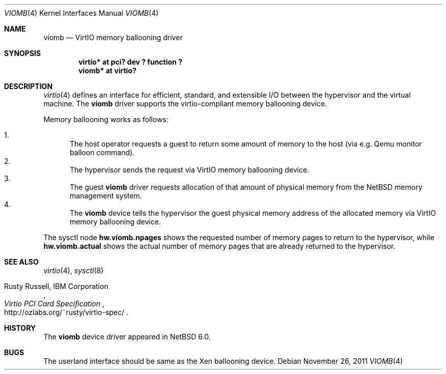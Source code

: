 .\"	$NetBSD: viomb.4,v 1.2 2011/11/26 22:36:14 wiz Exp $
.\"
.\" Copyright (C) 2011 Minoura Makoto.
.\" All rights reserved.
.\"
.\" Redistribution and use in source and binary forms, with or without
.\" modification, are permitted provided that the following conditions
.\" are met:
.\" 1. Redistributions of source code must retain the above copyright
.\"    notice, this list of conditions and the following disclaimer.
.\" 2. Redistributions in binary form must reproduce the above copyright
.\"    notice, this list of conditions and the following disclaimer in the
.\"    documentation and/or other materials provided with the distribution.
.\"
.\" THIS SOFTWARE IS PROVIDED BY THE AUTHOR ``AS IS'' AND ANY EXPRESS OR
.\" IMPLIED WARRANTIES, INCLUDING, BUT NOT LIMITED TO, THE IMPLIED WARRANTIES
.\" OF MERCHANTABILITY AND FITNESS FOR A PARTICULAR PURPOSE ARE DISCLAIMED.
.\" IN NO EVENT SHALL THE AUTHOR BE LIABLE FOR ANY DIRECT, INDIRECT,
.\" INCIDENTAL, SPECIAL, EXEMPLARY, OR CONSEQUENTIAL DAMAGES (INCLUDING,
.\" BUT NOT LIMITED TO, PROCUREMENT OF SUBSTITUTE GOODS OR SERVICES;
.\" LOSS OF USE, DATA, OR PROFITS; OR BUSINESS INTERRUPTION) HOWEVER CAUSED
.\" AND ON ANY THEORY OF LIABILITY, WHETHER IN CONTRACT, STRICT LIABILITY,
.\" OR TORT (INCLUDING NEGLIGENCE OR OTHERWISE) ARISING IN ANY WAY
.\" OUT OF THE USE OF THIS SOFTWARE, EVEN IF ADVISED OF THE POSSIBILITY OF
.\" SUCH DAMAGE.
.\"
.Dd November 26, 2011
.Dt VIOMB 4
.Os
.Sh NAME
.Nm viomb
.Nd VirtIO memory ballooning driver
.Sh SYNOPSIS
.Cd "virtio* at pci? dev ? function ?"
.Cd "viomb*  at virtio?"
.Sh DESCRIPTION
.Xr virtio 4
defines an interface for efficient, standard, and extensible I/O between
the hypervisor and the virtual machine.
The
.Nm
driver supports the virtio-compliant memory ballooning device.
.Pp
Memory ballooning works as follows:
.Pp
.Bl -enum -compact
.It
The host operator requests a guest to return some amount of memory to the host
(via e.g. Qemu monitor balloon command).
.It
The hypervisor sends the request via VirtIO memory ballooning device.
.It
The guest
.Nm
driver requests allocation of that amount of physical memory from the
.Nx
memory management system.
.It
The
.Nm
device tells the hypervisor the guest physical memory address of the
allocated memory via VirtIO memory ballooning device.
.El
.Pp
The sysctl node
.Li hw.viomb.npages
shows the requested number of memory pages to return to the hypervisor, while
.Li hw.viomb.actual
shows the actual number of memory pages that are already returned to the hypervisor.
.Sh SEE ALSO
.Xr virtio 4 ,
.Xr sysctl 8
.Pp
.Rs
.%A Rusty Russell, IBM Corporation
.%T Virtio PCI Card Specification
.%O http://ozlabs.org/~rusty/virtio-spec/
.Re
.Sh HISTORY
The
.Nm
device driver appeared in
.Nx 6.0 .
.Sh BUGS
The userland interface should be same as the Xen ballooning device.
